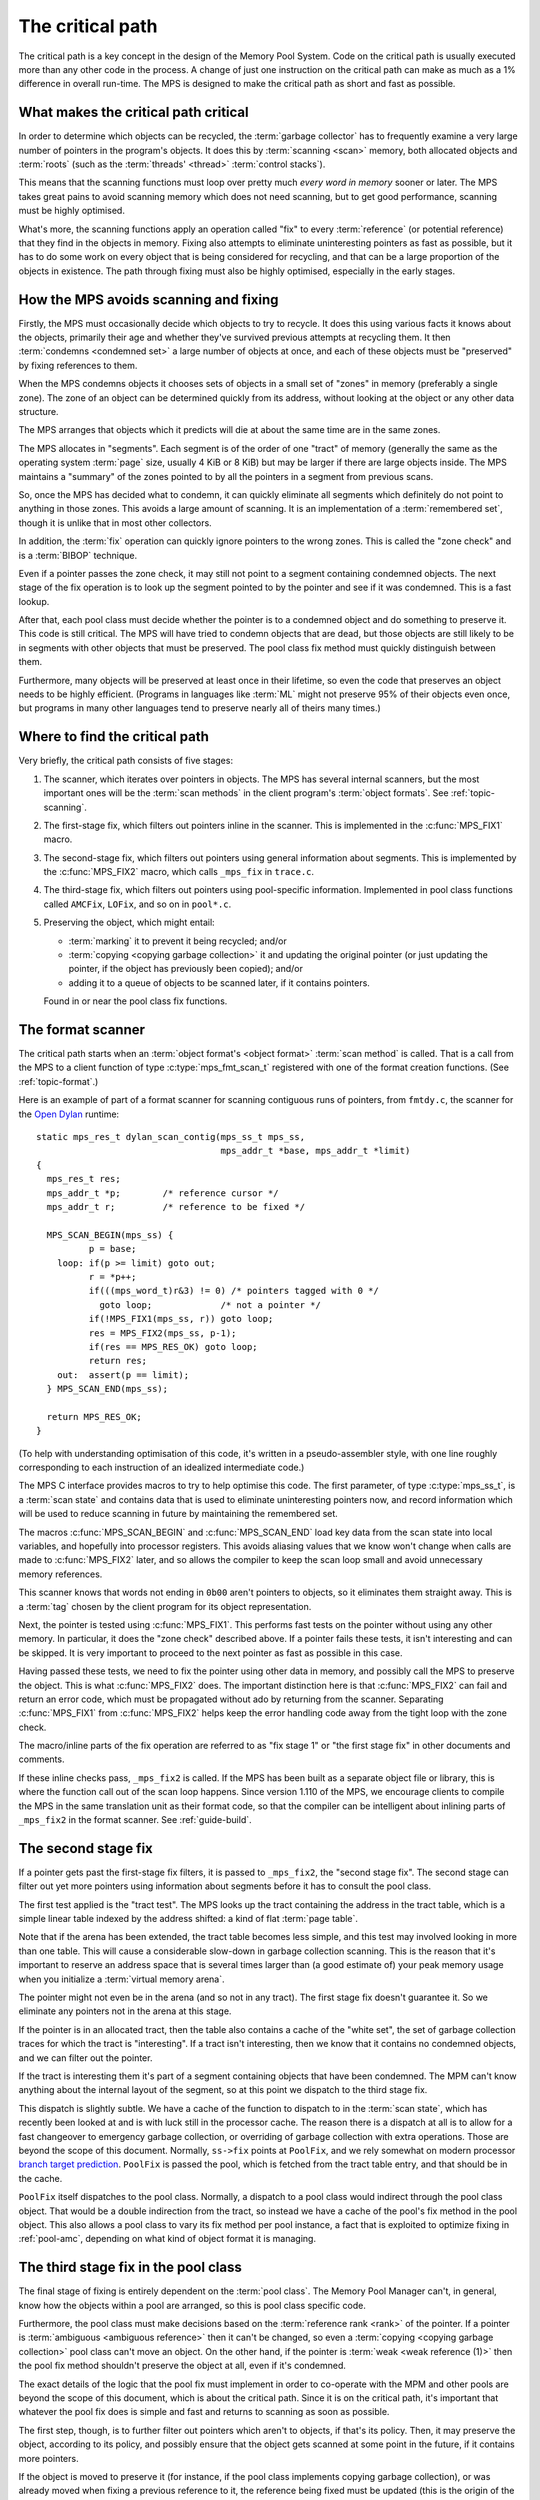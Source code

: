 .. Sources:

    `<https://info.ravenbrook.com/project/mps/master/design/critical-path.txt>`_

.. index::
   single: critical path
   single: path; critical
   single: Memory Pool System; critical path

.. _topic-critical:

The critical path
=================

The critical path is a key concept in the design of the Memory Pool
System. Code on the critical path is usually executed more than any
other code in the process. A change of just one instruction on the
critical path can make as much as a 1% difference in overall run-time.
The MPS is designed to make the critical path as short and fast as
possible.


What makes the critical path critical
-------------------------------------

In order to determine which objects can be recycled, the :term:`garbage
collector` has to frequently examine a very large number of pointers
in the program's objects. It does this by :term:`scanning <scan>`
memory, both allocated objects and :term:`roots` (such as the
:term:`threads' <thread>` :term:`control stacks`).

This means that the scanning functions must loop over pretty much
*every word in memory* sooner or later. The MPS takes great pains to
avoid scanning memory which does not need scanning, but to get good
performance, scanning must be highly optimised.

What's more, the scanning functions apply an operation called "fix" to
every :term:`reference` (or potential reference) that they find in the
objects in memory. Fixing also attempts to eliminate uninteresting
pointers as fast as possible, but it has to do some work on every
object that is being considered for recycling, and that can be a large
proportion of the objects in existence. The path through fixing must
also be highly optimised, especially in the early stages.


How the MPS avoids scanning and fixing
--------------------------------------

Firstly, the MPS must occasionally decide which objects to try to
recycle. It does this using various facts it knows about the objects,
primarily their age and whether they've survived previous attempts at
recycling them. It then :term:`condemns <condemned set>` a large
number of objects at once, and each of these objects must be
"preserved" by fixing references to them.

When the MPS condemns objects it chooses sets of objects in a small
set of "zones" in memory (preferably a single zone). The zone of an
object can be determined quickly from its address, without looking at
the object or any other data structure.

The MPS arranges that objects which it predicts will die at about the
same time are in the same zones.

The MPS allocates in "segments". Each segment is of the order of one
"tract" of memory (generally the same as the operating system
:term:`page` size, usually 4 KiB or 8 KiB) but may be larger if there
are large objects inside. The MPS maintains a "summary" of the zones
pointed to by all the pointers in a segment from previous scans.

So, once the MPS has decided what to condemn, it can quickly eliminate
all segments which definitely do not point to anything in those zones.
This avoids a large amount of scanning. It is an implementation of a
:term:`remembered set`, though it is unlike that in most other
collectors.

In addition, the :term:`fix` operation can quickly ignore pointers to
the wrong zones. This is called the "zone check" and is a
:term:`BIBOP` technique.

Even if a pointer passes the zone check, it may still not point to a
segment containing condemned objects. The next stage of the fix
operation is to look up the segment pointed to by the pointer and see
if it was condemned. This is a fast lookup.

After that, each pool class must decide whether the pointer is to a
condemned object and do something to preserve it. This code is still
critical. The MPS will have tried to condemn objects that are dead,
but those objects are still likely to be in segments with other
objects that must be preserved. The pool class fix method must quickly
distinguish between them.

Furthermore, many objects will be preserved at least once in their
lifetime, so even the code that preserves an object needs to be highly
efficient. (Programs in languages like :term:`ML` might not preserve
95% of their objects even once, but programs in many other languages
tend to preserve nearly all of theirs many times.)


Where to find the critical path
-------------------------------

Very briefly, the critical path consists of five stages:

1. The scanner, which iterates over pointers in objects. The MPS has
   several internal scanners, but the most important ones will be the
   :term:`scan methods` in the client program's
   :term:`object formats`. See :ref:`topic-scanning`.

2. The first-stage fix, which filters out pointers inline in the
   scanner. This is implemented in the :c:func:`MPS_FIX1` macro.

3. The second-stage fix, which filters out pointers using general
   information about segments. This is implemented by the
   :c:func:`MPS_FIX2` macro, which calls ``_mps_fix`` in ``trace.c``.

4. The third-stage fix, which filters out pointers using pool-specific
   information. Implemented in pool class functions called ``AMCFix``,
   ``LOFix``, and so on in ``pool*.c``.

5. Preserving the object, which might entail:

   * :term:`marking` it to prevent it being recycled; and/or

   * :term:`copying <copying garbage collection>` it and updating the
     original pointer (or just updating the pointer, if the object has
     previously been copied); and/or

   * adding it to a queue of objects to be scanned later, if it
     contains pointers.

   Found in or near the pool class fix functions.


The format scanner
------------------

The critical path starts when an :term:`object format's <object
format>` :term:`scan method` is called. That is a call from the MPS to
a client function of type :c:type:`mps_fmt_scan_t` registered with one
of the format creation functions. (See :ref:`topic-format`.)

Here is an example of part of a format scanner for scanning contiguous
runs of pointers, from ``fmtdy.c``, the scanner for the `Open Dylan
<http://opendylan.org/>`_ runtime::

    static mps_res_t dylan_scan_contig(mps_ss_t mps_ss,
                                       mps_addr_t *base, mps_addr_t *limit)
    {
      mps_res_t res;
      mps_addr_t *p;        /* reference cursor */
      mps_addr_t r;         /* reference to be fixed */
    
      MPS_SCAN_BEGIN(mps_ss) {
              p = base;
        loop: if(p >= limit) goto out;
              r = *p++;
              if(((mps_word_t)r&3) != 0) /* pointers tagged with 0 */
                goto loop;             /* not a pointer */
              if(!MPS_FIX1(mps_ss, r)) goto loop;
              res = MPS_FIX2(mps_ss, p-1);
              if(res == MPS_RES_OK) goto loop;
              return res;
        out:  assert(p == limit);
      } MPS_SCAN_END(mps_ss);
    
      return MPS_RES_OK;
    }

(To help with understanding optimisation of this code, it's written in a
pseudo-assembler style, with one line roughly corresponding to each
instruction of an idealized intermediate code.)

The MPS C interface provides macros to try to help optimise this code.
The first parameter, of type :c:type:`mps_ss_t`, is a :term:`scan
state` and contains data that is used to eliminate uninteresting
pointers now, and record information which will be used to reduce
scanning in future by maintaining the remembered set.

The macros :c:func:`MPS_SCAN_BEGIN` and :c:func:`MPS_SCAN_END` load
key data from the scan state into local variables, and hopefully into
processor registers. This avoids aliasing values that we know won't
change when calls are made to :c:func:`MPS_FIX2` later, and so allows
the compiler to keep the scan loop small and avoid unnecessary memory
references.

This scanner knows that words not ending in ``0b00`` aren't pointers
to objects, so it eliminates them straight away. This is a :term:`tag`
chosen by the client program for its object representation.

Next, the pointer is tested using :c:func:`MPS_FIX1`. This performs
fast tests on the pointer without using any other memory. In
particular, it does the "zone check" described above. If a pointer
fails these tests, it isn't interesting and can be skipped. It is very
important to proceed to the next pointer as fast as possible in this
case.

Having passed these tests, we need to fix the pointer using other data
in memory, and possibly call the MPS to preserve the object. This is
what :c:func:`MPS_FIX2` does. The important distinction here is that
:c:func:`MPS_FIX2` can fail and return an error code, which must be
propagated without ado by returning from the scanner. Separating
:c:func:`MPS_FIX1` from :c:func:`MPS_FIX2` helps keep the error
handling code away from the tight loop with the zone check.

The macro/inline parts of the fix operation are referred to as "fix
stage 1" or "the first stage fix" in other documents and comments.

If these inline checks pass, ``_mps_fix2`` is called. If the MPS has
been built as a separate object file or library, this is where the
function call out of the scan loop happens. Since version 1.110 of the
MPS, we encourage clients to compile the MPS in the same translation
unit as their format code, so that the compiler can be intelligent
about inlining parts of ``_mps_fix2`` in the format scanner. See :ref:`guide-build`.


The second stage fix
--------------------

If a pointer gets past the first-stage fix filters, it is passed to
``_mps_fix2``, the "second stage fix". The second stage can filter out
yet more pointers using information about segments before it has to
consult the pool class.

The first test applied is the "tract test". The MPS looks up the tract
containing the address in the tract table, which is a simple linear
table indexed by the address shifted: a kind of flat :term:`page
table`.

Note that if the arena has been extended, the tract table becomes less
simple, and this test may involved looking in more than one table.
This will cause a considerable slow-down in garbage collection
scanning. This is the reason that it's important to reserve an address
space that is several times larger than (a good estimate of) your peak
memory usage when you initialize a :term:`virtual memory arena`.

The pointer might not even be in the arena (and so not in any tract).
The first stage fix doesn't guarantee it. So we eliminate any pointers
not in the arena at this stage.

If the pointer is in an allocated tract, then the table also contains
a cache of the "white set", the set of garbage collection traces for
which the tract is "interesting". If a tract isn't interesting, then
we know that it contains no condemned objects, and we can filter out
the pointer.

If the tract is interesting them it's part of a segment containing
objects that have been condemned. The MPM can't know anything about
the internal layout of the segment, so at this point we dispatch to
the third stage fix.

This dispatch is slightly subtle. We have a cache of the function to
dispatch to in the :term:`scan state`, which has recently been looked
at and is with luck still in the processor cache. The reason there is
a dispatch at all is to allow for a fast changeover to emergency
garbage collection, or overriding of garbage collection with extra
operations. Those are beyond the scope of this document. Normally,
``ss->fix`` points at ``PoolFix``, and we rely somewhat on modern
processor `branch target prediction
<https://en.wikipedia.org/wiki/Branch_target_predictor>`_. ``PoolFix``
is passed the pool, which is fetched from the tract table entry, and
that should be in the cache.

``PoolFix`` itself dispatches to the pool class. Normally, a dispatch
to a pool class would indirect through the pool class object. That
would be a double indirection from the tract, so instead we have a
cache of the pool's fix method in the pool object. This also allows a
pool class to vary its fix method per pool instance, a fact that is
exploited to optimize fixing in :ref:`pool-amc`, depending on what
kind of object format it is managing.


The third stage fix in the pool class
-------------------------------------

The final stage of fixing is entirely dependent on the :term:`pool
class`. The Memory Pool Manager can't, in general, know how the
objects within a pool are arranged, so this is pool class specific
code.

Furthermore, the pool class must make decisions based on the
:term:`reference rank <rank>` of the pointer. If a pointer is
:term:`ambiguous <ambiguous reference>` then it can't be changed, so
even a :term:`copying <copying garbage collection>` pool class can't
move an object. On the other hand, if the pointer is :term:`weak <weak
reference (1)>` then the pool fix method shouldn't preserve the object
at all, even if it's condemned.

The exact details of the logic that the pool fix must implement in
order to co-operate with the MPM and other pools are beyond the scope
of this document, which is about the critical path. Since it is on the
critical path, it's important that whatever the pool fix does is
simple and fast and returns to scanning as soon as possible.

The first step, though, is to further filter out pointers which aren't
to objects, if that's its policy. Then, it may preserve the object,
according to its policy, and possibly ensure that the object gets
scanned at some point in the future, if it contains more pointers.

If the object is moved to preserve it (for instance, if the pool class
implements copying garbage collection), or was already moved when
fixing a previous reference to it, the reference being fixed must be
updated (this is the origin of the term "fix").

As a simple example, ``LOFix`` is the pool fix method for the
:ref:`pool-lo` pool class. It implements a :term:`marking` garbage
collector, and does not have to worry about scanning preserved objects
because it is used to store objects that don't contain pointers. (It
is used in compiler run-time systems to store binary data such as
character strings, thus avoiding any scanning, decoding, or remembered
set overhead for them.)

``LOFix`` filters any ambiguous pointers that aren't aligned, since
they can't point to objects it allocated. Otherwise it subtracts the
segment base address and shifts the result to get an index into a mark
bit table. If the object wasn't marked and the pointer is weak, then
it sets the pointer to zero, since the object is about to be recycled.
Otherwise, the mark bit is set, which preserves the object from
recycling when ``LOReclaim`` is called later on. ``LOFix`` illustrates
about the minimum and most efficient thing a pool fix method can do.


Other considerations
--------------------

So far this document has described the ways in which the garbage
collector is designed around optimising the critical path. There are a
few other things that the MPS does that are important.

Firstly, inlining is very important. The first stage fix is inlined
into the format scanner by being implemented in macros in ``mps.h``.
And to get even better inlining, we recommend that the whole MPS is
compiled in a single translation unit with the client format and that
strong global optimisation is applied. See :ref:`guide-build`.

Secondly, we are very careful with code annotations on the critical
path. Assertions, statistics, and telemetry are all disabled on the
critical path in :term:`hot` (production) builds. (In fact, it's
because the critical path is critical that we can afford to leave
annotations switched on elsewhere.)

Last, but by no means least, we pay a lot of brainpower and
measurement to the critical path, and are very very careful about
changing it. Code review around the critical path is especially
vigilant.

And we write long documents about it.
